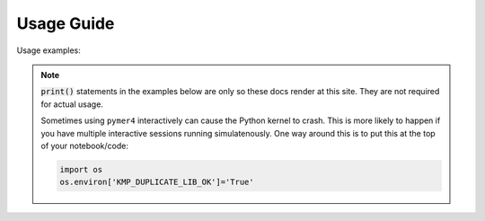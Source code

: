 Usage Guide
===========

Usage examples:

.. note::
   :code:`print()` statements in the examples below are only so these docs render at this site. They are not required for actual usage.

   Sometimes using ``pymer4`` interactively can cause the Python kernel to crash. This is more likely to happen if you have multiple interactive sessions running simulatenously. One way around this is to put this at the top of your notebook/code:

   .. code-block:: python

       import os
       os.environ['KMP_DUPLICATE_LIB_OK']='True'
